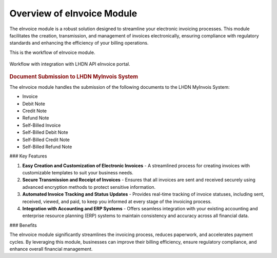 Overview of eInvoice Module
===========================

The eInvoice module is a robust solution designed to streamline your electronic invoicing processes. This module facilitates the creation, transmission, and management of invoices electronically, ensuring compliance with regulatory standards and enhancing the efficiency of your billing operations.


This is the workflow of eInvoice module.

.. figure:: images/workflow.jpg
   :alt: Work Flow eInvoice
   :align: center
   :scale: 75%

   Workflow with integration with LHDN API eInvoice portal.




.. rubric:: Document Submission to LHDN MyInvois System


The eInvoice module handles the submission of the following documents to the LHDN MyInvois System:

- Invoice
- Debit Note
- Credit Note
- Refund Note
- Self-Billed Invoice
- Self-Billed Debit Note
- Self-Billed Credit Note
- Self-Billed Refund Note

### Key Features

1. **Easy Creation and Customization of Electronic Invoices**
   - A streamlined process for creating invoices with customizable templates to suit your business needs.

2. **Secure Transmission and Receipt of Invoices**
   - Ensures that all invoices are sent and received securely using advanced encryption methods to protect sensitive information.

3. **Automated Invoice Tracking and Status Updates**
   - Provides real-time tracking of invoice statuses, including sent, received, viewed, and paid, to keep you informed at every stage of the invoicing process.

4. **Integration with Accounting and ERP Systems**
   - Offers seamless integration with your existing accounting and enterprise resource planning (ERP) systems to maintain consistency and accuracy across all financial data.

### Benefits

The eInvoice module significantly streamlines the invoicing process, reduces paperwork, and accelerates payment cycles. By leveraging this module, businesses can improve their billing efficiency, ensure regulatory compliance, and enhance overall financial management.

